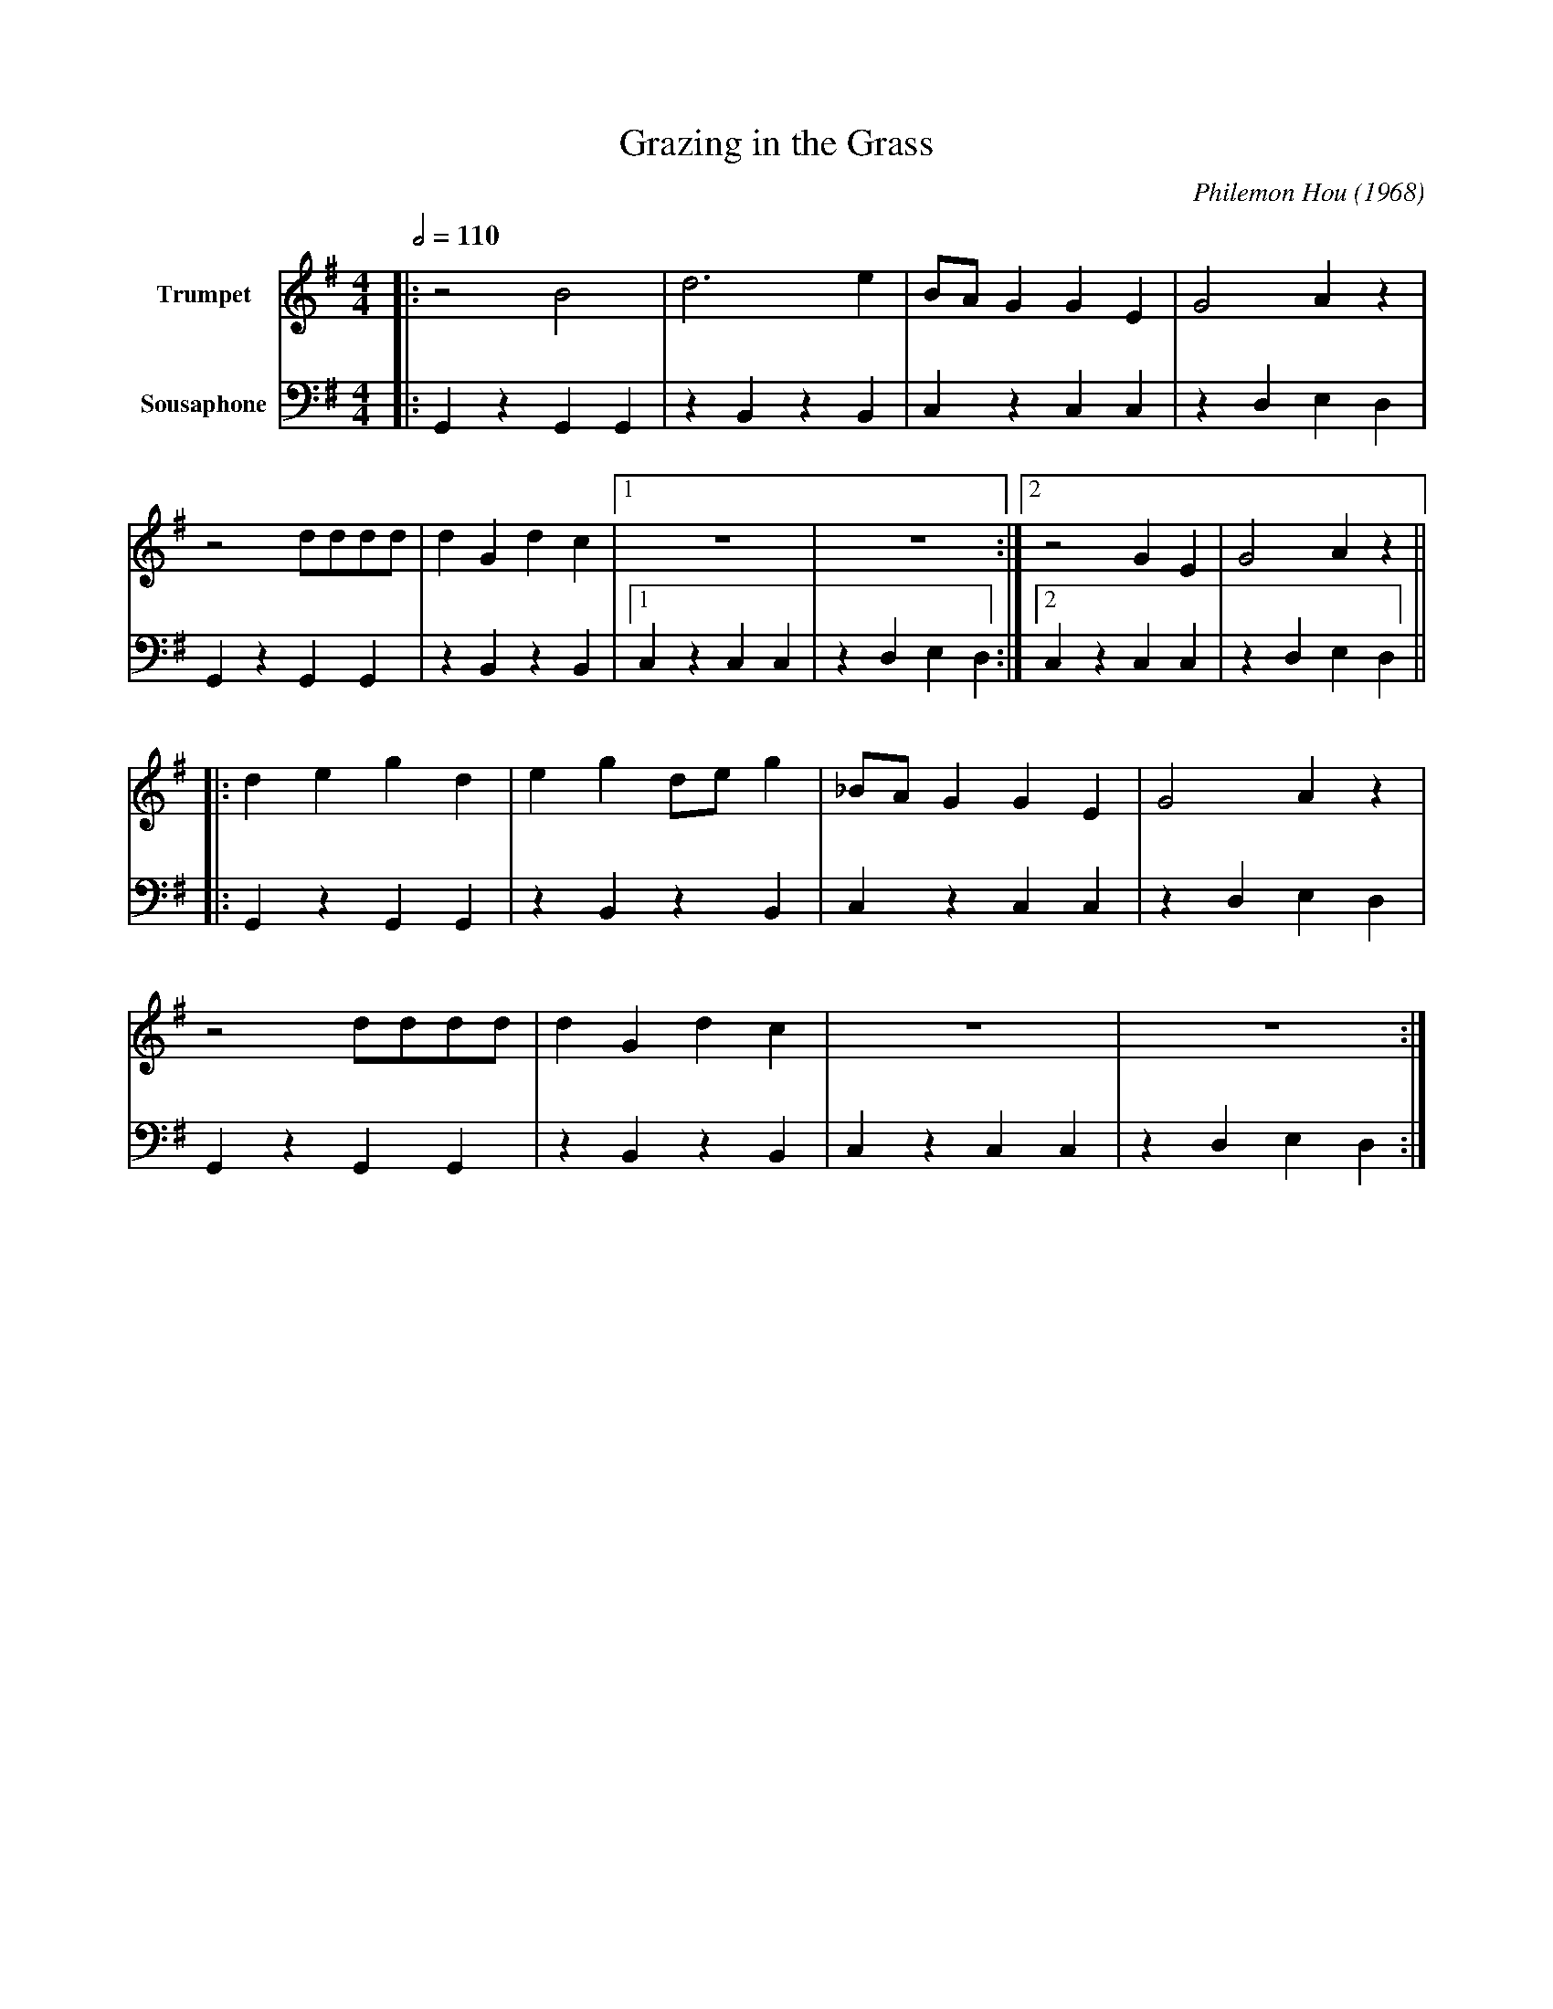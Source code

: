 X:1
T:Grazing in the Grass
M:4/4
L:1/8
Q:1/2=110
C:Philemon Hou (1968)
F:https://www.youtube.com/watch?v=kKS3YFWdQKY
V:1 clef=treble transpose=0 name="Trumpet" " " +12 " 
V:2 clef=bass transpose=-24 name="Sousaphone" middle=d " " " 
K:Gmaj
[V:1] |: z4 B4 | d6 e2 | BA G2 G2 E2 | G4 A2 z2 | 
[V:2] |: G2 z2 G2 G2 | z2 B2 z2 B2 | c2 z2 c2 c2 | z2 d2 e2 d2 |
[V:1] z4 dddd | d2 G2 d2 c2 |1 z8 | z8 :|2 z4 G2 E2 | G4 A2 z2 ||
[V:2] G2 z2 G2 G2 | z2 B2 z2 B2 |1 c2 z2 c2 c2 | z2 d2 e2 d2 :|2 c2 z2 c2 c2 | z2 d2 e2 d2 ||
[V:1] |: d2 e2 g2 d2 | e2 g2 de g2 | _BA G2 G2 E2 | G4 A2 z2 |
[V:2] |: G2 z2 G2 G2 | z2 B2 z2 B2 | c2 z2 c2 c2 | z2 d2 e2 d2 |
[V:1] z4 dddd | d2 G2 d2 c2 | z8 | z8 :|
[V:2] G2 z2 G2 G2 | z2 B2 z2 B2 | c2 z2 c2 c2 | z2 d2 e2 d2 :|